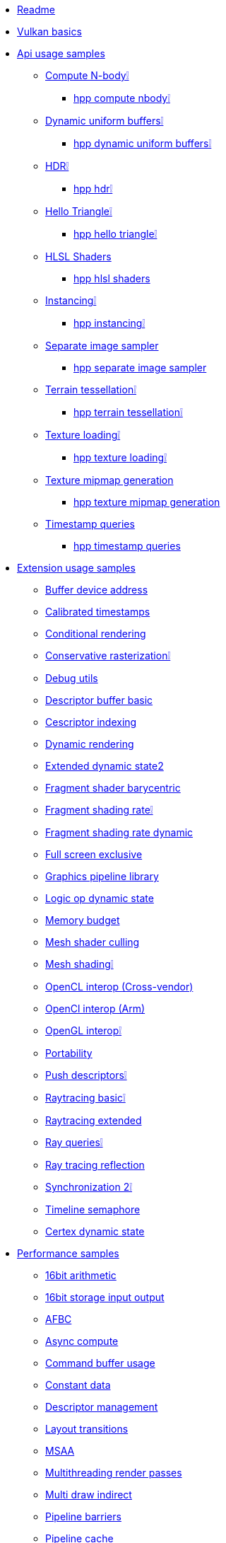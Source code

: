 * xref:README.adoc[Readme]
* xref:vulkan_basics.adoc[Vulkan basics]
* xref:api/README.adoc[Api usage samples]
** xref:api/compute_nbody/README.adoc[Compute N-body❕]
*** xref:api/hpp_compute_nbody/README.adoc[hpp compute nbody❕]
** xref:api/dynamic_uniform_buffers/README.adoc[Dynamic uniform buffers❕]
*** xref:api/hpp_dynamic_uniform_buffers/README.adoc[hpp dynamic uniform buffers❕]
** xref:api/hdr/README.adoc[HDR❕]
*** xref:api/hpp_hdr/README.adoc[hpp hdr❕]
** xref:api/hello_triangle/README.adoc[Hello Triangle❕]
*** xref:api/hpp_hello_triangle/README.adoc[hpp hello triangle❕]
** xref:api/hlsl_shaders/README.adoc[HLSL Shaders]
*** xref:api/hpp_hlsl_shaders/README.adoc[hpp hlsl shaders]
** xref:api/instancing/README.adoc[Instancing❕]
*** xref:api/hpp_instancing/README.adoc[hpp instancing❕]
** xref:api/separate_image_sampler/README.adoc[Separate image sampler]
*** xref:api/hpp_separate_image_sampler/README.adoc[hpp separate image sampler]
** xref:api/terrain_tessellation/README.adoc[Terrain tessellation❕]
*** xref:api/hpp_terrain_tessellation/README.adoc[hpp terrain tessellation❕]
** xref:api/texture_loading/README.adoc[Texture loading❕]
*** xref:api/hpp_texture_loading/README.adoc[hpp texture loading❕]
** xref:api/texture_mipmap_generation/README.adoc[Texture mipmap generation]
*** xref:api/hpp_texture_mipmap_generation/README.adoc[hpp texture mipmap generation]
** xref:api/timestamp_queries/README.adoc[Timestamp queries]
*** xref:api/hpp_timestamp_queries/README.adoc[hpp timestamp queries]
* xref:extensions/README.adoc[Extension usage samples]
** xref:extensions/buffer_device_address/README.adoc[Buffer device address]
** xref:extensions/calibrated_timestamps/README.adoc[Calibrated timestamps]
** xref:extensions/conditional_rendering/README.adoc[Conditional rendering]
** xref:extensions/conservative_rasterization/README.adoc[Conservative rasterization❕]
** xref:extensions/debug_utils/README.adoc[Debug utils]
** xref:extensions/descriptor_buffer_basic/README.adoc[Descriptor buffer basic]
** xref:extensions/descriptor_indexing/README.adoc[Cescriptor indexing]
** xref:extensions/dynamic_rendering/README.adoc[Dynamic rendering]
** xref:extensions/extended_dynamic_state2/README.adoc[Extended dynamic state2]
** xref:extensions/fragment_shader_barycentric/README.adoc[Fragment shader barycentric]
** xref:extensions/fragment_shading_rate/README.adoc[Fragment shading rate❕]
** xref:extensions/fragment_shading_rate_dynamic/README.adoc[Fragment shading rate dynamic]
** xref:extensions/full_screen_exclusive/README.adoc[Full screen exclusive]
** xref:extensions/graphics_pipeline_library/README.adoc[Graphics pipeline library]
** xref:extensions/logic_op_dynamic_state/README.adoc[Logic op dynamic state]
** xref:extensions/memory_budget/README.adoc[Memory budget]
** xref:extensions/mesh_shader_culling/README.adoc[Mesh shader culling]
** xref:extensions/mesh_shading/README.adoc[Mesh shading❕]
** xref:extensions/open_cl_interop/README.adoc[OpenCL interop (Cross-vendor)]
** xref:extensions/open_cl_interop_arm/README.adoc[OpenCl interop (Arm)]
** xref:extensions/open_gl_interop/README.adoc[OpenGL interop❕]
** xref:extensions/portability/README.adoc[Portability]
** xref:extensions/push_descriptors/README.adoc[Push descriptors❕]
** xref:extensions/raytracing_basic/README.adoc[Raytracing basic❕]
** xref:extensions/raytracing_extended/README.adoc[Raytracing extended]
** xref:extensions/ray_queries/README.adoc[Ray queries❕]
** xref:extensions/ray_tracing_reflection/README.adoc[Ray tracing reflection]
** xref:extensions/synchronization_2/README.adoc[Synchronization 2❕]
** xref:extensions/timeline_semaphore/README.adoc[Timeline semaphore]
** xref:extensions/vertex_dynamic_state/README.adoc[Certex dynamic state]
* xref:performance/README.adoc[Performance samples]
** xref:performance/16bit_arithmetic/README.adoc[16bit arithmetic]
** xref:performance/16bit_storage_input_output/README.adoc[16bit storage input output]
** xref:performance/afbc/README.adoc[AFBC]
** xref:performance/async_compute/README.adoc[Async compute]
** xref:performance/command_buffer_usage/README.adoc[Command buffer usage]
** xref:performance/constant_data/README.adoc[Constant data]
** xref:performance/descriptor_management/README.adoc[Descriptor management]
** xref:performance/layout_transitions/README.adoc[Layout transitions]
** xref:performance/msaa/README.adoc[MSAA]
** xref:performance/multithreading_render_passes/README.adoc[Multithreading render passes]
** xref:performance/multi_draw_indirect/README.adoc[Multi draw indirect]
** xref:performance/pipeline_barriers/README.adoc[Pipeline barriers]
** xref:performance/pipeline_cache/README.adoc[Pipeline cache]
*** xref:performance/hpp_pipeline_cache/README.adoc[hpp pipeline cache]
** xref:performance/render_passes/README.adoc[Render passes]
** xref:performance/specialization_constants/README.adoc[Specialization constants]
** xref:performance/subpasses/README.adoc[Subpasses]
** xref:performance/surface_rotation/README.adoc[Surface rotation]
** xref:performance/swapchain_images/README.adoc[Swapchain images]
*** xref:performance/hpp_swapchain_images/README.adoc[hpp swapchain images]
** xref:performance/texture_compression_basisu/README.adoc[Texture compression basisu]
** xref:performance/texture_compression_comparison/README.adoc[Texture compression comparison❕]
** xref:performance/wait_idle/README.adoc[Wait idle]
* xref:tooling/README.adoc[Tooling samples]
** xref:tooling/profiles/README.adoc[Profiles]
* xref:docs/README.adoc[General documentation]
** xref:docs/build.adoc[Build guide]
** xref:docs/create_sample.adoc[Creating a new sample]
** xref:docs/debug_graphs.adoc[Debug graphics]
** xref:docs/memory_limits.adoc[Memory limits]
** xref:docs/misc.adoc[Miscellaneous]
** xref:docs/testing.adoc[Automated testing]
* xref:CONTRIBUTING.adoc[Contributing]
* xref:CONTRIBUTORS.adoc[Contributors]
